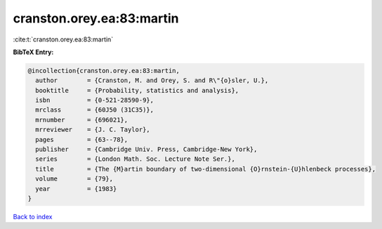 cranston.orey.ea:83:martin
==========================

:cite:t:`cranston.orey.ea:83:martin`

**BibTeX Entry:**

.. code-block:: bibtex

   @incollection{cranston.orey.ea:83:martin,
     author        = {Cranston, M. and Orey, S. and R\"{o}sler, U.},
     booktitle     = {Probability, statistics and analysis},
     isbn          = {0-521-28590-9},
     mrclass       = {60J50 (31C35)},
     mrnumber      = {696021},
     mrreviewer    = {J. C. Taylor},
     pages         = {63--78},
     publisher     = {Cambridge Univ. Press, Cambridge-New York},
     series        = {London Math. Soc. Lecture Note Ser.},
     title         = {The {M}artin boundary of two-dimensional {O}rnstein-{U}hlenbeck processes},
     volume        = {79},
     year          = {1983}
   }

`Back to index <../By-Cite-Keys.html>`__

